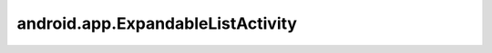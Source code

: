 android.app.ExpandableListActivity
==================================


.. py:class:: android.app.ExpandableListActivity

    Наследник :ref:`android.app.Activity`. Главная особенность - виджет ExpandableListView, привязанный к источнику данных, и обработчики, срабатывающие при выборе элемента из списка.